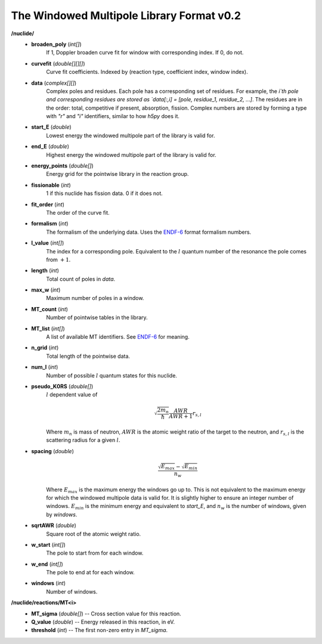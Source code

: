 .. _usersguide_data_wmp:

==========================================
The Windowed Multipole Library Format v0.2
==========================================

**/nuclide/**
    - **broaden_poly** (*int[]*)
        If 1, Doppler broaden curve fit for window with corresponding index.
        If 0, do not.
    - **curvefit** (*double[][][]*)
        Curve fit coefficients. Indexed by (reaction type, coefficient index,
        window index).
    - **data** (*complex[][]*)
        Complex poles and residues.  Each pole has a corresponding set of
        residues.  For example, the `i`th pole and corresponding residues are
        stored as `data[:,i] = [pole, residue_1, residue_2, ...]`.  The 
        residues are in the order: total, competitive if present, absorption,
        fission. Complex numbers are stored by forming a type with `"r"` and
        `"i"` identifiers, similar to how `h5py` does it.
    - **start_E** (*double*)
        Lowest energy the windowed multipole part of the library is valid for.
    - **end_E** (*double*)
        Highest energy the windowed multipole part of the library is valid for.
    - **energy_points** (*double[]*)
        Energy grid for the pointwise library in the reaction group.
    - **fissionable** (*int*)
        1 if this nuclide has fission data. 0 if it does not.
    - **fit_order** (*int*)
        The order of the curve fit.
    - **formalism** (*int*)
        The formalism of the underlying data. Uses the `ENDF-6`_ format formalism
        numbers.
    - **l_value** (*int[]*)
        The index for a corresponding pole. Equivalent to the :math:`l` quantum
        number of the resonance the pole comes from :math:`+1`.
    - **length** (*int*)
        Total count of poles in `data`.
    - **max_w** (*int*)
        Maximum number of poles in a window.
    - **MT_count** (*int*)
        Number of pointwise tables in the library.
    - **MT_list** (*int[]*)
        A list of available MT identifiers. See `ENDF-6`_ for meaning.
    - **n_grid** (*int*)
        Total length of the pointwise data.
    - **num_l** (*int*)
        Number of possible :math:`l` quantum states for this nuclide.
    - **pseudo_K0RS** (*double[]*)
        :math:`l` dependent value of
        
        .. math::
            \sqrt{\frac{2 m_n}{\hbar}}\frac{AWR}{AWR + 1} r_{s,l}
        
        Where :math:`m_n` is mass of neutron, :math:`AWR` is the atomic weight
        ratio of the target to the neutron, and :math:`r_{s,l}` is the
        scattering radius for a given :math:`l`.
    - **spacing** (*double*)
        .. math::
            \frac{\sqrt{E_{max}}- \sqrt{E_{min}}}{n_w}
        
        Where :math:`E_{max}` is the maximum energy the windows go up to.  This
        is not equivalent to the maximum energy for which the windowed multipole
        data is valid for.  It is slightly higher to ensure an integer number of
        windows. :math:`E_{min}` is the minimum energy and equivalent to
        `start_E`, and :math:`n_w` is the number of windows, given by `windows`.
    - **sqrtAWR** (*double*)
        Square root of the atomic weight ratio.
    - **w_start** (*int[]*)
        The pole to start from for each window.
    - **w_end** (*int[]*)
        The pole to end at for each window.
    - **windows** (*int*)
        Number of windows.

**/nuclide/reactions/MT<i>**
    - **MT_sigma** (*double[]*) -- Cross section value for this reaction.
    - **Q_value** (*double*) -- Energy released in this reaction, in eV.
    - **threshold** (*int*) -- The first non-zero entry in `MT_sigma`.

.. _ENDF-6: https://www.oecd-nea.org/dbdata/data/manual-endf/endf102.pdf
